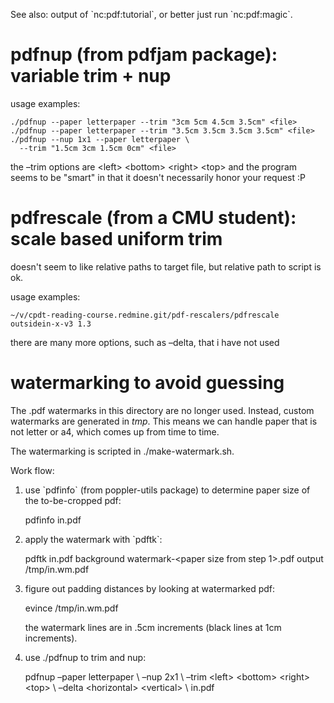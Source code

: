 See also: output of `nc:pdf:tutorial`, or better just run
`nc:pdf:magic`.
* pdfnup (from pdfjam package): variable trim + nup

usage examples:
: ./pdfnup --paper letterpaper --trim "3cm 5cm 4.5cm 3.5cm" <file>
: ./pdfnup --paper letterpaper --trim "3.5cm 3.5cm 3.5cm 3.5cm" <file>
: ./pdfnup --nup 1x1 --paper letterpaper \
:   --trim "1.5cm 3cm 1.5cm 0cm" <file>

the --trim options are <left> <bottom> <right> <top> and the program
seems to be "smart" in that it doesn't necessarily honor your
request :P
* pdfrescale (from a CMU student): scale based uniform trim
doesn't seem to like relative paths to target file, but relative path
to script is ok.

usage examples:
: ~/v/cpdt-reading-course.redmine.git/pdf-rescalers/pdfrescale outsidein-x-v3 1.3

there are many more options, such as --delta, that i have not used
* watermarking to avoid guessing
The .pdf watermarks in this directory are no longer used.  Instead,
custom watermarks are generated in /tmp/. This means we can handle
paper that is not letter or a4, which comes up from time to time.

The watermarking is scripted in ./make-watermark.sh.

Work flow:

1. use `pdfinfo` (from poppler-utils package) to determine paper size
   of the to-be-cropped pdf:

     pdfinfo in.pdf

2. apply the watermark with `pdftk`:

     pdftk in.pdf background watermark-<paper size from step 1>.pdf output /tmp/in.wm.pdf

3. figure out padding distances by looking at watermarked pdf:

     evince /tmp/in.wm.pdf

   the watermark lines are in .5cm increments (black lines at 1cm
   increments).

4. use ./pdfnup to trim and nup:

     pdfnup --paper letterpaper \
            --nup 2x1 \
            --trim <left> <bottom> <right> <top> \
            --delta <horizontal> <vertical> \
            in.pdf
